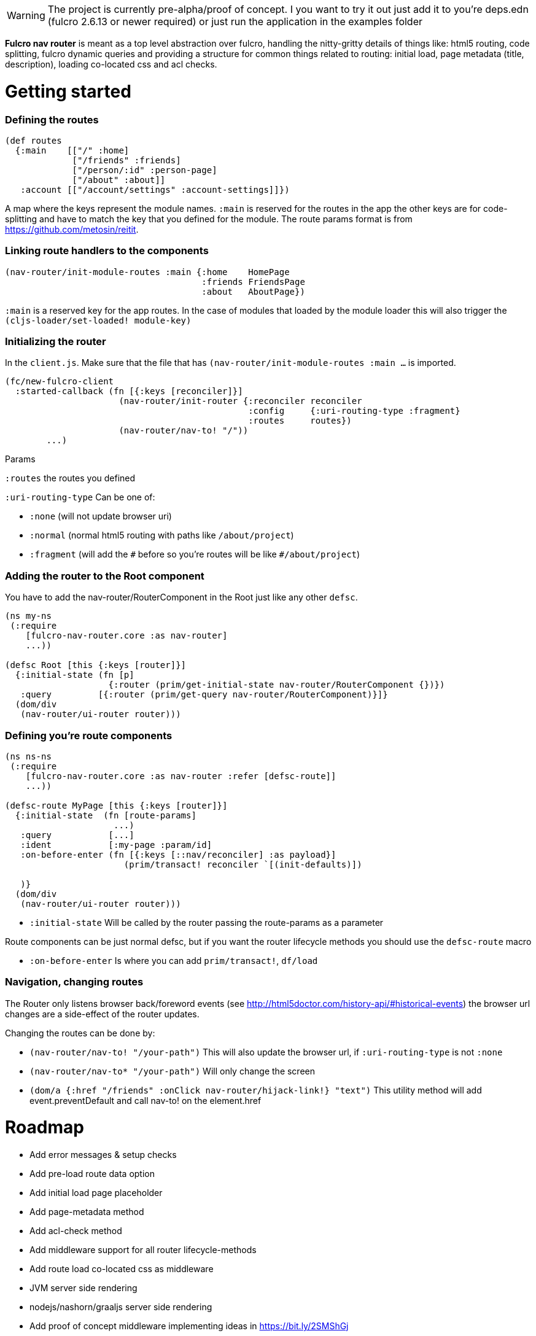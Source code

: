 WARNING: The project is currently pre-alpha/proof of concept. I you want to try it out just add it to you're deps.edn (fulcro 2.6.13 or newer required) or just run the application in the examples folder


*Fulcro nav router* is meant as a top level abstraction over fulcro, handling the nitty-gritty details of things like: html5 routing, code splitting, fulcro dynamic queries and providing a structure for common things related to routing: initial load, page metadata (title, description), loading co-located css and acl checks.


# Getting started

=== Defining the routes

```
(def routes
  {:main    [["/" :home]
             ["/friends" :friends]
             ["/person/:id" :person-page]
             ["/about" :about]]
   :account [["/account/settings" :account-settings]]})

```
A map where the keys represent the module names. `:main` is reserved for the routes in the app the other keys are for code-splitting and have to match the key that you defined for the module.
The route params format is from https://github.com/metosin/reitit.

=== Linking route handlers to the components

```
(nav-router/init-module-routes :main {:home    HomePage
                                      :friends FriendsPage
                                      :about   AboutPage})
```
`:main` is a reserved key for the app routes. In the case of modules that loaded by the module loader this will also trigger the `(cljs-loader/set-loaded! module-key)`

=== Initializing the router

In the `client.js`. Make sure that the file that has `(nav-router/init-module-routes :main ...` is imported.

```
(fc/new-fulcro-client
  :started-callback (fn [{:keys [reconciler]}]
                      (nav-router/init-router {:reconciler reconciler
                                               :config     {:uri-routing-type :fragment}
                                               :routes     routes})
                      (nav-router/nav-to! "/"))
        ...)

```
Params

`:routes` the routes you defined

`:uri-routing-type` Can be one of:

- `:none` (will not update browser uri)
- `:normal` (normal html5 routing with paths like `/about/project`)
- `:fragment` (will add the `\#` before so you're routes will be like  `#/about/project`)


=== Adding the router to the Root component

You have to add the nav-router/RouterComponent in the Root just like any other `defsc`.

```
(ns my-ns
 (:require
    [fulcro-nav-router.core :as nav-router]
    ...))

(defsc Root [this {:keys [router]}]
  {:initial-state (fn [p]
                    {:router (prim/get-initial-state nav-router/RouterComponent {})})
   :query         [{:router (prim/get-query nav-router/RouterComponent)}]}
  (dom/div
   (nav-router/ui-router router)))

```

=== Defining you're route components

```
(ns ns-ns
 (:require
    [fulcro-nav-router.core :as nav-router :refer [defsc-route]]
    ...))

(defsc-route MyPage [this {:keys [router]}]
  {:initial-state  (fn [route-params]
                     ...)
   :query           [...]
   :ident           [:my-page :param/id]
   :on-before-enter (fn [{:keys [::nav/reconciler] :as payload}]
                       (prim/transact! reconciler `[(init-defaults)])

   )}
  (dom/div
   (nav-router/ui-router router)))

```

- `:initial-state` Will be called by the router passing the route-params as a parameter

Route components can be just normal defsc, but if you want the router lifecycle methods you should use the `defsc-route` macro

- `:on-before-enter` Is where you can add `prim/transact!`, `df/load`

=== Navigation, changing routes

The Router only listens browser back/foreword events (see http://html5doctor.com/history-api/#historical-events) the browser url changes are a side-effect of the router updates.

Changing the routes can be done by:

- `(nav-router/nav-to! "/your-path")` This will also update the browser url, if `:uri-routing-type` is not `:none`
- `(nav-router/nav-to* "/your-path")` Will only change the screen
- `(dom/a {:href "/friends" :onClick nav-router/hijack-link!} "text")` This utility method will add event.preventDefault and call nav-to! on the element.href


# Roadmap
- Add error messages & setup checks
- Add pre-load route data option
- Add initial load page placeholder
- Add page-metadata method
- Add acl-check method
- Add middleware support for all router lifecycle-methods
- Add route load co-located css as middleware
- JVM server side rendering
- nodejs/nashorn/graaljs server side rendering
- Add proof of concept middleware implementing ideas in https://bit.ly/2SMShGj



